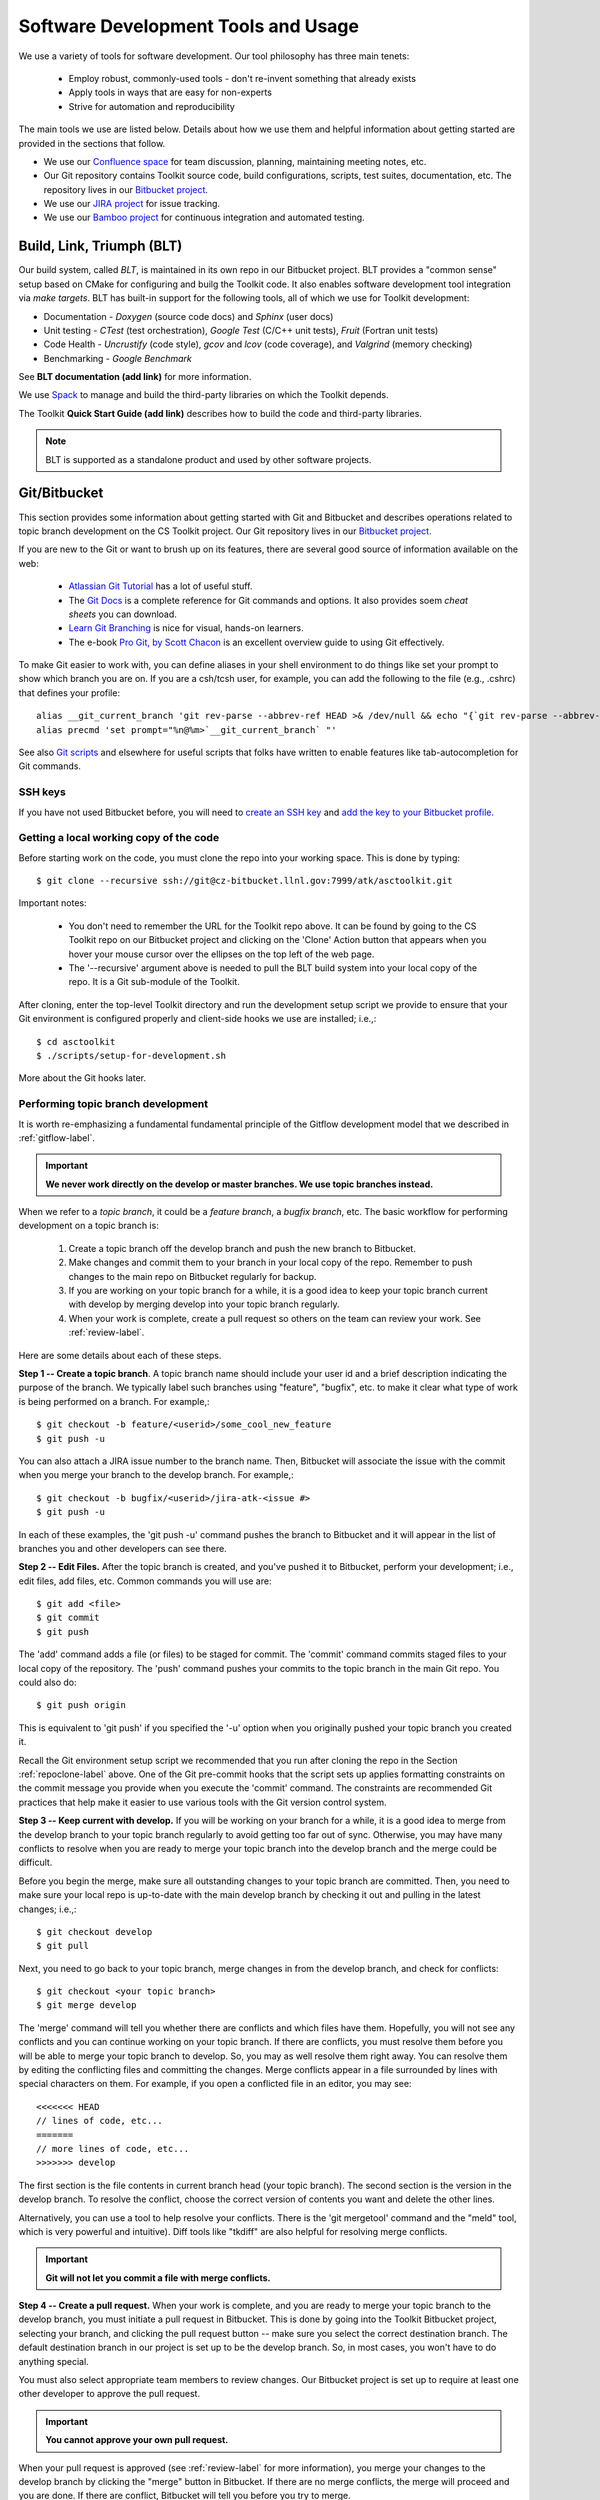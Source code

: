 .. ##
.. ## Copyright (c) 2016, Lawrence Livermore National Security, LLC.
.. ##
.. ## Produced at the Lawrence Livermore National Laboratory.
.. ##
.. ## All rights reserved.
.. ##
.. ## This file cannot be distributed without permission and
.. ## further review from Lawrence Livermore National Laboratory.
.. ##

.. _tooleco-label:

======================================================
Software Development Tools and Usage
======================================================

We use a variety of tools for software development. Our tool philosophy has
three main tenets:

  * Employ robust, commonly-used tools - don't re-invent something that already exists
  * Apply tools in ways that are easy for non-experts
  * Strive for automation and reproducibility

The main tools we use are listed below. Details about how we use 
them and helpful information about getting started are provided 
in the sections that follow.

* We use our `Confluence space <https://lc.llnl.gov/confluence/display/ASCT/ASC+Simulation+CS+Toolkit+Home>`_ for team discussion, planning, maintaining meeting notes, etc.
* Our Git repository contains Toolkit source code, build configurations, scripts, test suites, documentation, etc. The repository lives in our `Bitbucket project <https://lc.llnl.gov/bitbucket/projects/ATK>`_.
* We use our `JIRA project <https://lc.llnl.gov/jira/projects/ATK>`_ for issue tracking.
* We use our `Bamboo project <https://lc.llnl.gov/bamboo/browse/ASC>`_ for continuous integration and automated testing.


--------------------------
Build, Link, Triumph (BLT)
--------------------------

Our build system, called *BLT*, is maintained in its own repo in our 
Bitbucket project. BLT provides a "common sense" setup based on CMake for 
configuring and builg the Toolkit code. It also enables software development 
tool integration via *make targets*. BLT has built-in support for the following
tools, all of which we use for Toolkit development:

* Documentation - *Doxygen* (source code docs) and *Sphinx* (user docs)
* Unit testing - *CTest* (test orchestration), *Google Test* (C/C++ unit tests), *Fruit* (Fortran unit tests)
* Code Health - *Uncrustify* (code style), *gcov* and *lcov* (code coverage), and *Valgrind* (memory checking)
* Benchmarking - *Google Benchmark*

See **BLT documentation (add link)** for more information.  

We use `Spack <https:://github.com/LLNL/spack>`_ to manage and build the 
third-party libraries on which the Toolkit depends.

The Toolkit **Quick Start Guide (add link)** describes how to build the
code and third-party libraries.

.. note :: BLT is supported as a standalone product and used by other 
           software projects.


--------------------------------------
Git/Bitbucket
--------------------------------------

This section provides some information about getting started with Git and 
Bitbucket and describes operations related to topic branch development 
on the CS Toolkit project. Our Git repository lives in our 
`Bitbucket project <https://lc.llnl.gov/bitbucket/projects/ATK>`_.

If you are new to the Git or want to brush up on its features, there are 
several good source of information available on the web:

  * `Atlassian Git Tutorial <https://www.atlassian.com/git/>`_ has a lot of useful stuff.
  * The `Git Docs <https://git-scm.com/docs/>`_ is a complete reference for Git commands and options. It also provides soem *cheat sheets* you can download.
  * `Learn Git Branching <http://learngitbranching.js.org/>`_ is nice for visual, hands-on learners. 
  * The e-book `Pro Git, by Scott Chacon <https://git-scm.com/book/en/v2>`_ is an excellent overview guide to using Git effectively.

To make Git easier to work with, you can define aliases in your shell
environment to do things like set your prompt to show which branch you are on.
If you are a csh/tcsh user, for example, you can add the following to the
file (e.g., .cshrc) that defines your profile::

   alias __git_current_branch 'git rev-parse --abbrev-ref HEAD >& /dev/null && echo "{`git rev-parse --abbrev-ref HEAD`}"'
   alias precmd 'set prompt="%n@%m>`__git_current_branch` "'

See also 
`Git scripts <https://github.com/git/git/tree/master/contrib/completion>`_ 
and elsewhere for useful scripts that folks have written to enable features
like tab-autocompletion for Git commands.

SSH keys
^^^^^^^^^^^^^^^

If you have not used Bitbucket before, you will need to 
`create an SSH key <https://confluence.atlassian.com/bitbucketserver/creating-ssh-keys-776639788.html>`_ and `add the key to your Bitbucket profile <https://confluence.atlassian.com/bitbucketserver/ssh-user-keys-for-personal-use-776639793.html>`_.

.. _repoclone-label:

Getting a local working copy of the code
^^^^^^^^^^^^^^^^^^^^^^^^^^^^^^^^^^^^^^^^^

Before starting work on the code, you must clone the repo into your working
space. This is done by typing::

  $ git clone --recursive ssh://git@cz-bitbucket.llnl.gov:7999/atk/asctoolkit.git

Important notes:

  * You don't need to remember the URL for the Toolkit repo above. It can be 
    found by going to the CS Toolkit repo on our Bitbucket project and 
    clicking on the 'Clone' Action button that appears when you hover your 
    mouse cursor over the ellipses on the top left of the web page.
  * The '--recursive' argument above is needed to pull the BLT build system into
    your local copy of the repo. It is a Git sub-module of the Toolkit.

After cloning, enter the top-level Toolkit directory and run the development
setup script we provide to ensure that your Git environment is configured 
properly and client-side hooks we use are installed; i.e.,::

  $ cd asctoolkit
  $ ./scripts/setup-for-development.sh

More about the Git hooks later.

.. _topicdev-label:

Performing topic branch development
^^^^^^^^^^^^^^^^^^^^^^^^^^^^^^^^^^^^^^

It is worth re-emphasizing a fundamental fundamental principle of the Gitflow 
development model that we described in :ref:`gitflow-label`.

.. important:: **We never work directly on the develop or master branches. 
               We use topic branches instead.**

When we refer to a *topic branch*, it could be a *feature branch*, 
a *bugfix branch*, etc. The basic workflow for performing development 
on a topic branch is:

  #. Create a topic branch off the develop branch and push the new branch
     to Bitbucket.
  #. Make changes and commit them to your branch in your local copy of the repo.
     Remember to push changes to the main repo on Bitbucket regularly for 
     backup.
  #. If you are working on your topic branch for a while, it is a good idea
     to keep your topic branch current with develop by merging develop into
     your topic branch regularly.
  #. When your work is complete, create a pull request so others on the team 
     can review your work. See :ref:`review-label`.

Here are some details about each of these steps.

**Step 1 -- Create a topic branch**. A topic branch name should include your 
user id and a brief description indicating the purpose of the branch. We 
typically label such branches using "feature", "bugfix", etc. to make it 
clear what type of work is being performed on a branch. For example,::

  $ git checkout -b feature/<userid>/some_cool_new_feature
  $ git push -u

You can also attach a JIRA issue number to the branch name. Then, Bitbucket 
will associate the issue with the commit when you merge your branch to the 
develop branch. For example,::

  $ git checkout -b bugfix/<userid>/jira-atk-<issue #>
  $ git push -u

In each of these examples, the 'git push -u' command pushes the branch to 
Bitbucket and it will appear in the list of branches you and other developers 
can see there.

**Step 2 -- Edit Files.** After the topic branch is created, and you've pushed 
it to Bitbucket, perform your development; i.e., edit files, add files, etc. 
Common commands you will use are::

  $ git add <file>
  $ git commit
  $ git push 

The 'add' command adds a file (or files) to be staged for commit. The 'commit'
command commits staged files to your local copy of the repository. The 'push' 
command pushes your commits to the topic branch in the main Git repo. You 
could also do::

  $ git push origin

This is equivalent to 'git push' if you specified the '-u' option when you
originally pushed your topic branch you created it.

Recall the Git environment setup script we recommended that you run after
cloning the repo in the Section :ref:`repoclone-label` above. One of the
Git pre-commit hooks that the script sets up applies formatting constraints 
on the commit message you provide when you execute the 'commit' command. The
constraints are recommended Git practices that help make it easier to use 
various tools with the Git version control system.

**Step 3 -- Keep current with develop.** If you will be working on your branch 
for a while, it is a good idea to merge from the develop branch to your topic 
branch regularly to avoid getting too far out of sync. Otherwise, you may have 
many conflicts to resolve when you are ready to merge your topic branch
into the develop branch and the merge could be difficult. 

Before you begin the merge, make sure all outstanding changes to your topic 
branch are committed. Then, you need to make sure your local repo is 
up-to-date with the main develop branch by checking it out and pulling in 
the latest changes; i.e.,::

  $ git checkout develop
  $ git pull

Next, you need to go back to your topic branch, merge changes in from the 
develop branch, and check for conflicts::

  $ git checkout <your topic branch>
  $ git merge develop

The 'merge' command will tell you whether there are conflicts and which
files have them. Hopefully, you will not see any conflicts and you can 
continue working on your topic branch. If there are conflicts, you must
resolve them before you will be able to merge your topic branch to develop.
So, you may as well resolve them right away. You can resolve them by
editing the conflicting files and committing the changes. Merge conflicts
appear in a file surrounded by lines with special characters on them. For
example, if you open a conflicted file in an editor, you may see::

  <<<<<<< HEAD
  // lines of code, etc...
  =======
  // more lines of code, etc...
  >>>>>>> develop

The first section is the file contents in current branch head (your topic 
branch). The second section is the version in the develop branch. To resolve
the conflict, choose the correct version of contents you want and delete the
other lines. 

Alternatively, you can use a tool to help resolve your conflicts. There is 
the 'git mergetool' command and the "meld" tool, which is very powerful and 
intuitive). Diff tools like "tkdiff" are also helpful for resolving merge 
conflicts.

.. important:: **Git will not let you commit a file with merge conflicts.**


**Step 4 -- Create a pull request.** When your work is complete, and you are 
ready to merge your topic branch to the develop branch, you must initiate a 
pull request in Bitbucket. This is done by going 
into the Toolkit Bitbucket project, selecting your branch, and clicking the 
pull request button -- make sure you select the correct destination branch. 
The default destination branch in our project is set up to be the develop 
branch. So, in most cases, you won't have to do anything special. 

You must also select appropriate team members to review changes. Our Bitbucket 
project is set up to require at least one other developer to approve the pull 
request.

.. important:: **You cannot approve your own pull request.**

When your pull request is approved (see :ref:`review-label` for more 
information), you merge your changes to the develop branch by clicking the 
"merge" button in Bitbucket. If there are no merge conflicts, the merge will 
proceed and you are done. If there are conflict, Bitbucket will tell you
before you try to merge.

If there are conflicts, Bitbucket will not allow the merge to proceed. 
You must resolve the conflicts first. The preferred way to do this is to go 
into your branch and do the following::

  $ git fetch origin
  $ git merge origin

The 'fetch' command pulls changes from the remote branch into your local 
branch. Running the 'merge' command will show which files have conflicts 
as we described in the previous step. Fix the conflicts as described in 
the previous step. After all conflicts are resolved, run the 'commit' and 
'push' commands as usual::

  $ git commit
  $ git push

Lastly, complete the merge in Bitbucket by clicking the merge button.

.. important:: **To keep things tidy, please delete your topic branch in 
               Bitbucket after it is merged if you no longer need it for 
               further development. Bitbucket also provides to click on to 
               do this after the merge is complete.**

Checking out an existing branch
^^^^^^^^^^^^^^^^^^^^^^^^^^^^^^^^^^^^^^

When working on multiple branches, or working on one with someone else on
the team, you will need to checkout a specific branch. Any existing branch 
can be checked out from the Git repository and cloned from, etc. Here are 
some useful commands::

  $ git fetch
  $ git branch -a
  $ git checkout <branch name>

The 'fetch' command retrieves new work committed by others on branches you may
have checked out, but *without merging* those changes into your local
copies of those branches. The 'branch' command lists all available remote 
branches. The 'checkout' command checks out
the specified branch into your local working space. **Note that you do not
give the '-b' option when checking out an existing branch.** The option is
only used when creating a new branch.

Here is a concrete example::
  
  $ git branch -a | grep homer
    remotes/origin/feature/homer/pick-up-bart
  $ git checkout feature/homer/pick-up-bart
    Branch feature/homer/pick-up-bart set up to track remote branch feature/homer/pick-up-bart
    Switched to a new branch 'feature/homer/pick-up-bart'


--------------------------------------
JIRA Issue Workflow
--------------------------------------

We use our `JIRA project space <https://lc.llnl.gov/jira/browse/ATK>`_ for 
issue tracking. There you can create issues, edit them, comment on them,
check issue status, and search for issues in various ways, including setting 
up filters to customize your searches.

Issue states
^^^^^^^^^^^^^

We have customized our issue workflow to make it simple and easy to understand.
Specifically, each issue has three possible states:

  * **Open.** Every issues starts out as an open issue. An open issue can 
    be assigned to someone or unassigned. When an issue is assigned, this 
    means that the assignee owns the issue and is responsible for working 
    on it. An open issue that is unassigned has not been been discussed or 
    reviewed, or no decision to act on it has been made. Typically, an open 
    issue means that it is not being worked on.
  * **In Progress.** An issue in progress is one that is actively being 
    worked on.
  * **Closed.** When an issue is closed, work on it has been completed, or 
    a decision has been made that it will not be addressed.

An open issue can transition to either in progress (work has started on it)
or closed. An in progress issue can transition to either open (work on it
has stopped, but it is not finished) or closed. Finally, a closed issue
can be re-opened, which changes its state to open.

The figure below shows issue state transitions in our JIRA workflow.

.. figure:: jira-issue.png

   This figure shows allowed state transitions in our JIRA issue workflow.


Creating a new issue
^^^^^^^^^^^^^^^^^^^^^

To create a new issue, click the 'Create' button at the top of the CS Toolkit
JIRA project page and enter information in the issue fields. Filling in the
fileds properly greatly helps other team members search through project issues
to find what they are looking for. Note that issue fields marked with a red 
asterisk are required. The others are not required, but may be used to include 
helpful information. The main issues we use regularly are:

  * **Project.** The CS Toolkit will show up as the default. You shouldn't need
    to change this.
  * **Issue Type.** We use only three issue types: *Bug*, *New Feature*, and
    *Task*. A bug is something broken that needs to be fixed. A new feature
    is something to add that increases functionality, enhances an interface,
    etc. Task is a "catch-all" issue type for any other issue.
  * **Summary.** Provide a short descriptive summary. A good (and brief)
    summary makes it easy to scan a list of issues to find one you are 
    looking for.
  * **Priority.** Select an appropriate issue priority to impart its level 
    of importance or urgency. Clicking on the question mark to the right of
    the priority field provides a description of each option.
  * **Components.** Each issue is labeled with the Toolkit component it 
    applies to. Other "component" labels indicate build system issues, 
    documentation issues, etc. 
  * **Assignee.** Unless you are certain which team member should be assigned
    the issue, choose 'Unassigned'. This will indicate that the issue requires
    discussion and review before it is assigned. The default assignee is the
    owner of the component you chose earlier if you make no choice.
  * **Reporter.** Unless you explicitly enter someone in this field, you, as
    the issue creator, will be the reporter. This is the correct choice in
    almost all cases.
  * **Description.** The description field should be used to include important
    details about the issue that will help the developer who will work on it.

Other fields that appear may be used also if you think they will help
describe the issue. However, the team seldom uses fields apart from the list
above.

Starting and stopping work on an issue
^^^^^^^^^^^^^^^^^^^^^^^^^^^^^^^^^^^^^^^

When you begin work on an issue, you should open it, make sure it is 
assigned to you and click the 'Start Progress' button at the top of the issue.
This changes its status to *In progress*.

If there is still work to do on the issue, but you will stop working on it 
for a while, you can click the 'Stop Progress' button at the top of the
issue. This changes its status back to *Open*.

Closing an issue
^^^^^^^^^^^^^^^^^

When work is completed on an issue (which includes testing, adding
new documentation if needed, etc.), or the issue will not be addressed,
it should be closed. To close an issue, click the 'Close' button and select 
the appropriate issue resolution. There are two options: *Done* and *Won't Fix*.
'Done' means that the issue is resolved. 'Won't Fix' means that the issue will 
not be addressed for some reason.

When closing an issue, adding information to the 'Comment' field may be 
helpful. For example, when an issue is closed as 'Won't Fix', it is helpful to
enter a brief explanation as to why this is so.

.. note :: BLT is supported as a standalone product and used by other 
           software projects.

Issue assignee
^^^^^^^^^^^^^^^

Note that an assigned issue can be assigned to someone else to work on it.
An assigned issue can also be set back to 'Unassigned' if it needs further 
discussion by the team.

JIRA tips
^^^^^^^^^^

Here are some links to short videos (a couple of minutes each) that 
demonstrate how to use JIRA features:

   * `JIRA Instant Search Bar Demo <https://www.youtube.com/watch?v=ZmACxhzXLco&list=PLlALqRAjvdnGB_T0GAB1Fk2rVZgnJJAOa&index=3>`_
   * `JIRA System Files Demo <https://www.youtube.com/watch?v=O08oySq043w&list=PLlALqRAjvdnGB_T0GAB1Fk2rVZgnJJAOa&index=4>`_
   * `Creating and Editing JIRA Issues <https://www.youtube.com/watch?v=EsQ__dR6Nrw&list=PLlALqRAjvdnGB_T0GAB1Fk2rVZgnJJAOa&index=5>`_


--------------------------------------
Bamboo Continuous Integration
--------------------------------------

We use our `Bamboo project <https://lc.llnl.gov/bamboo/browse/ASC>`_ for 
continuous integration and automated testing. We maintain a collection of
test plans for performing automated and manual builds, tests, and other
code health monitoring tasks.

Automated plans
^^^^^^^^^^^^^^^^^^^^^^^^^^^^^^^

.. note :: **Fill in this section with a description of these plans: what is
           built, tested, other tasks performed, when they are run, etc.**

Manually running a plan on a branch
^^^^^^^^^^^^^^^^^^^^^^^^^^^^^^^^^^^^^^^^^^^^^^^^^^^^

.. note :: **Fill in this section with a description of what can be run 
           manually, and how to do it.**

Restricted Zone (RZ) Bamboo Project
^^^^^^^^^^^^^^^^^^^^^^^^^^^^^^^^^^^^^^^^^^^^^^^^^^^^

.. note :: **Fill in this section with a description of this when it is
           set up.**

